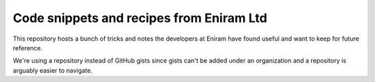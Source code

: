 Code snippets and recipes from Eniram Ltd
=========================================

This repository hosts a bunch of tricks and notes
the developers at Eniram have found useful
and want to keep for future reference.

We're using a repository instead of GitHub gists
since gists can't be added under an organization
and a repository is arguably easier to navigate.
